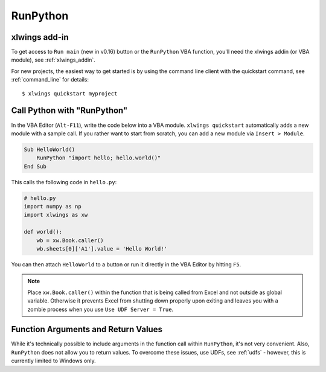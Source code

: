 .. _vba:

RunPython
=========

xlwings add-in
--------------

To get access to ``Run main`` (new in v0.16) button or the ``RunPython`` VBA function, you'll need the xlwings addin (or VBA module), see :ref:`xlwings_addin`.

For new projects, the easiest way to get started is by using the command line client with the quickstart command,
see :ref:`command_line` for details::

    $ xlwings quickstart myproject

.. _run_python:

Call Python with "RunPython"
----------------------------

In the VBA Editor (``Alt-F11``), write the code below into a VBA module. ``xlwings quickstart`` automatically
adds a new module with a sample call. If you rather want to start from scratch, you can add a new module via ``Insert > Module``.

.. code-block:: vb.net

    Sub HelloWorld()
        RunPython "import hello; hello.world()"
    End Sub

This calls the following code in ``hello.py``:

.. code-block:: python

    # hello.py
    import numpy as np
    import xlwings as xw

    def world():
        wb = xw.Book.caller()
        wb.sheets[0]['A1'].value = 'Hello World!'

You can then attach ``HelloWorld`` to a button or run it directly in the VBA Editor by hitting ``F5``.

.. note:: Place ``xw.Book.caller()`` within the function that is being called from Excel and not outside as
    global variable. Otherwise it prevents Excel from shutting down properly upon exiting and
    leaves you with a zombie process when you use ``Use UDF Server = True``.

Function Arguments and Return Values
------------------------------------

While it's technically possible to include arguments in the function call within ``RunPython``, it's not very convenient.
Also, ``RunPython`` does not allow you to return values. To overcome these issues, use UDFs, see :ref:`udfs` - however,
this is currently limited to Windows only.